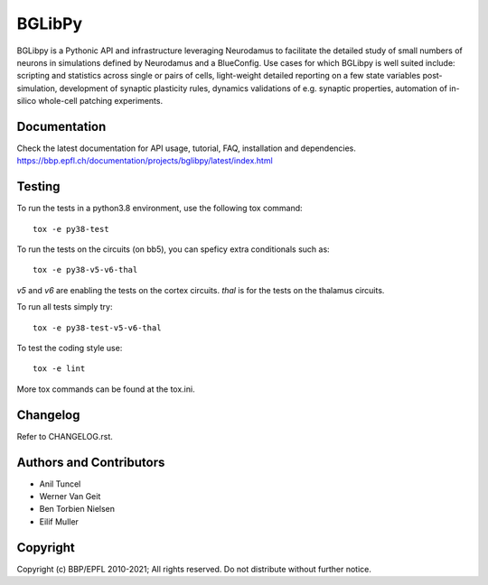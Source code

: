 BGLibPy
=======

BGLibpy is a Pythonic API and infrastructure leveraging Neurodamus to facilitate the
detailed study of small numbers of neurons in simulations defined by Neurodamus and
a BlueConfig. Use cases for which BGLibpy is well suited include: scripting
and statistics across single or pairs of cells, light-weight detailed
reporting on a few state variables post-simulation, development of synaptic
plasticity rules, dynamics validations of e.g. synaptic properties, automation
of in-silico whole-cell patching experiments.

Documentation
-------------

Check the latest documentation for API usage, tutorial, FAQ, installation and dependencies.
https://bbp.epfl.ch/documentation/projects/bglibpy/latest/index.html


Testing
-------

To run the tests in a python3.8 environment, use the following tox command::

    tox -e py38-test

To run the tests on the circuits (on bb5), you can speficy extra conditionals such as::

    tox -e py38-v5-v6-thal

`v5` and `v6` are enabling the tests on the cortex circuits.
`thal` is for the tests on the thalamus circuits.

To run all tests simply try::

    tox -e py38-test-v5-v6-thal

To test the coding style use::

    tox -e lint

More tox commands can be found at the tox.ini.


Changelog
---------

Refer to CHANGELOG.rst.

Authors and Contributors
------------------------

* Anil Tuncel
* Werner Van Geit
* Ben Torbien Nielsen
* Eilif Muller

Copyright
---------

Copyright (c) BBP/EPFL 2010-2021;
All rights reserved.
Do not distribute without further notice.
